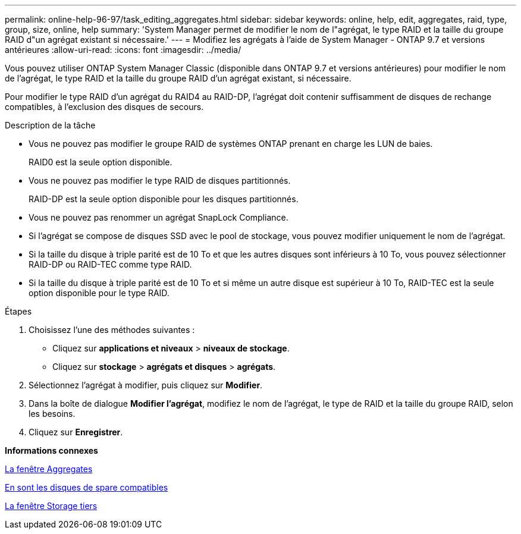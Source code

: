 ---
permalink: online-help-96-97/task_editing_aggregates.html 
sidebar: sidebar 
keywords: online, help, edit, aggregates, raid, type, group, size, online, help 
summary: 'System Manager permet de modifier le nom de l"agrégat, le type RAID et la taille du groupe RAID d"un agrégat existant si nécessaire.' 
---
= Modifiez les agrégats à l'aide de System Manager - ONTAP 9.7 et versions antérieures
:allow-uri-read: 
:icons: font
:imagesdir: ../media/


[role="lead"]
Vous pouvez utiliser ONTAP System Manager Classic (disponible dans ONTAP 9.7 et versions antérieures) pour modifier le nom de l'agrégat, le type RAID et la taille du groupe RAID d'un agrégat existant, si nécessaire.

Pour modifier le type RAID d'un agrégat du RAID4 au RAID-DP, l'agrégat doit contenir suffisamment de disques de rechange compatibles, à l'exclusion des disques de secours.

.Description de la tâche
* Vous ne pouvez pas modifier le groupe RAID de systèmes ONTAP prenant en charge les LUN de baies.
+
RAID0 est la seule option disponible.

* Vous ne pouvez pas modifier le type RAID de disques partitionnés.
+
RAID-DP est la seule option disponible pour les disques partitionnés.

* Vous ne pouvez pas renommer un agrégat SnapLock Compliance.
* Si l'agrégat se compose de disques SSD avec le pool de stockage, vous pouvez modifier uniquement le nom de l'agrégat.
* Si la taille du disque à triple parité est de 10 To et que les autres disques sont inférieurs à 10 To, vous pouvez sélectionner RAID-DP ou RAID-TEC comme type RAID.
* Si la taille du disque à triple parité est de 10 To et si même un autre disque est supérieur à 10 To, RAID-TEC est la seule option disponible pour le type RAID.


.Étapes
. Choisissez l'une des méthodes suivantes :
+
** Cliquez sur *applications et niveaux* > *niveaux de stockage*.
** Cliquez sur *stockage* > *agrégats et disques* > *agrégats*.


. Sélectionnez l'agrégat à modifier, puis cliquez sur *Modifier*.
. Dans la boîte de dialogue *Modifier l'agrégat*, modifiez le nom de l'agrégat, le type de RAID et la taille du groupe RAID, selon les besoins.
. Cliquez sur *Enregistrer*.


*Informations connexes*

xref:reference_aggregates_window.adoc[La fenêtre Aggregates]

xref:concept_what_compatible_spare_disks_are.adoc[En sont les disques de spare compatibles]

xref:reference_storage_tiers_window.adoc[La fenêtre Storage tiers]
